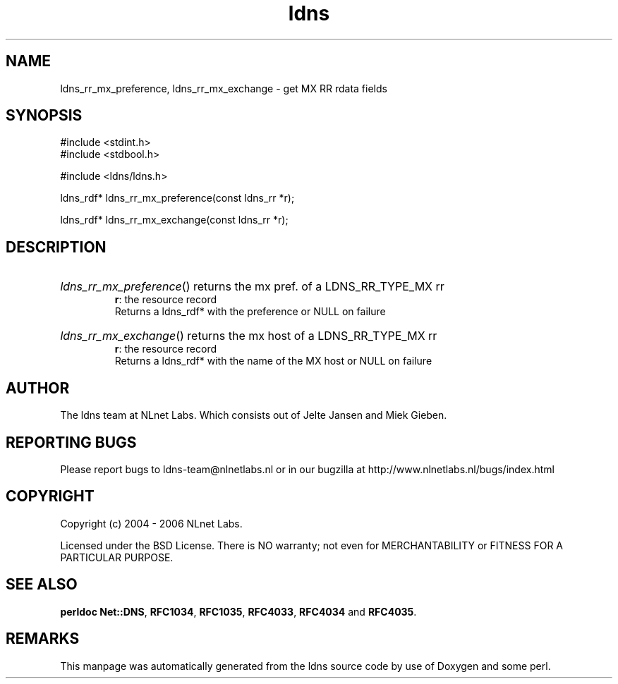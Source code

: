 .ad l
.TH ldns 3 "30 May 2006"
.SH NAME
ldns_rr_mx_preference, ldns_rr_mx_exchange \- get MX RR rdata fields

.SH SYNOPSIS
#include <stdint.h>
.br
#include <stdbool.h>
.br
.PP
#include <ldns/ldns.h>
.PP
ldns_rdf* ldns_rr_mx_preference(const ldns_rr *r);
.PP
ldns_rdf* ldns_rr_mx_exchange(const ldns_rr *r);
.PP

.SH DESCRIPTION
.HP
\fIldns_rr_mx_preference\fR()
returns the mx pref. of a \%LDNS_RR_TYPE_MX rr
\.br
\fBr\fR: the resource record
\.br
Returns a ldns_rdf* with the preference or \%NULL on failure
.PP
.HP
\fIldns_rr_mx_exchange\fR()
returns the mx host of a \%LDNS_RR_TYPE_MX rr
\.br
\fBr\fR: the resource record
\.br
Returns a ldns_rdf* with the name of the \%MX host or \%NULL on failure
.PP
.SH AUTHOR
The ldns team at NLnet Labs. Which consists out of
Jelte Jansen and Miek Gieben.

.SH REPORTING BUGS
Please report bugs to ldns-team@nlnetlabs.nl or in 
our bugzilla at
http://www.nlnetlabs.nl/bugs/index.html

.SH COPYRIGHT
Copyright (c) 2004 - 2006 NLnet Labs.
.PP
Licensed under the BSD License. There is NO warranty; not even for
MERCHANTABILITY or
FITNESS FOR A PARTICULAR PURPOSE.
.SH SEE ALSO
\fBperldoc Net::DNS\fR, \fBRFC1034\fR,
\fBRFC1035\fR, \fBRFC4033\fR, \fBRFC4034\fR and \fBRFC4035\fR.
.SH REMARKS
This manpage was automatically generated from the ldns source code by
use of Doxygen and some perl.
